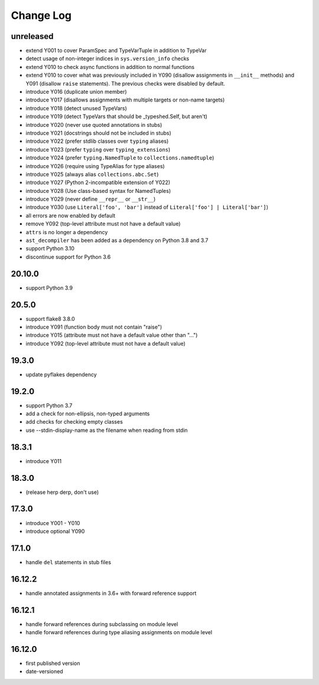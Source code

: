 Change Log
----------

unreleased
~~~~~~~~~~

* extend Y001 to cover ParamSpec and TypeVarTuple in addition to TypeVar
* detect usage of non-integer indices in ``sys.version_info`` checks
* extend Y010 to check async functions in addition to normal functions 
* extend Y010 to cover what was previously included in Y090 (disallow
  assignments in ``__init__`` methods) and Y091 (disallow ``raise``
  statements). The previous checks were disabled by default.
* introduce Y016 (duplicate union member)
* introduce Y017 (disallows assignments with multiple targets or non-name targets)
* introduce Y018 (detect unused TypeVars)
* introduce Y019 (detect TypeVars that should be _typeshed.Self, but aren't)
* introduce Y020 (never use quoted annotations in stubs)
* introduce Y021 (docstrings should not be included in stubs)
* introduce Y022 (prefer stdlib classes over ``typing`` aliases)
* introduce Y023 (prefer ``typing`` over ``typing_extensions``)
* introduce Y024 (prefer ``typing.NamedTuple`` to ``collections.namedtuple``)
* introduce Y026 (require using TypeAlias for type aliases)
* introduce Y025 (always alias ``collections.abc.Set``)
* introduce Y027 (Python 2-incompatible extension of Y022)
* introduce Y028 (Use class-based syntax for NamedTuples)
* introduce Y029 (never define ``__repr__`` or ``__str__``)
* introduce Y030 (use ``Literal['foo', 'bar']`` instead of ``Literal['foo'] | Literal['bar']``)
* all errors are now enabled by default
* remove Y092 (top-level attribute must not have a default value)
* ``attrs`` is no longer a dependency
* ``ast_decompiler`` has been
  added as a dependency on Python 3.8 and 3.7
* support Python 3.10
* discontinue support for Python 3.6

20.10.0
~~~~~~~

* support Python 3.9

20.5.0
~~~~~~

* support flake8 3.8.0
* introduce Y091 (function body must not contain "raise")
* introduce Y015 (attribute must not have a default value other than "...")
* introduce Y092 (top-level attribute must not have a default value)

19.3.0
~~~~~~

* update pyflakes dependency

19.2.0
~~~~~~~

* support Python 3.7
* add a check for non-ellipsis, non-typed arguments
* add checks for checking empty classes
* use --stdin-display-name as the filename when reading from stdin

18.3.1
~~~~~~

* introduce Y011

18.3.0
~~~~~~

* (release herp derp, don't use)

17.3.0
~~~~~~

* introduce Y001 - Y010
* introduce optional Y090

17.1.0
~~~~~~

* handle ``del`` statements in stub files

16.12.2
~~~~~~~

* handle annotated assignments in 3.6+ with forward reference support

16.12.1
~~~~~~~

* handle forward references during subclassing on module level

* handle forward references during type aliasing assignments on module level

16.12.0
~~~~~~~

* first published version

* date-versioned
